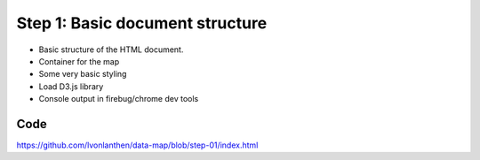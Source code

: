 Step 1: Basic document structure
================================

* Basic structure of the HTML document.
* Container for the map
* Some very basic styling
* Load D3.js library
* Console output in firebug/chrome dev tools


Code
----

https://github.com/lvonlanthen/data-map/blob/step-01/index.html
